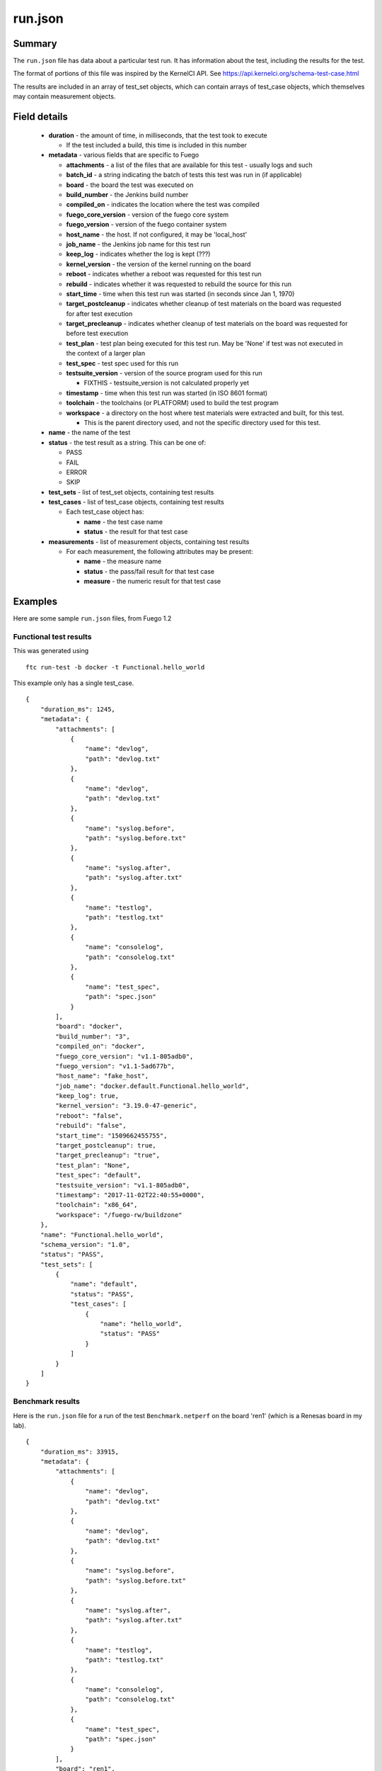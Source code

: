 .. _run_json:

###########
run.json
###########

===========
Summary
===========

The ``run.json`` file has data about a particular test run.  It has
information about the test, including the results for the test.

The format of portions of this file was inspired by the KernelCI API.
See `<https://api.kernelci.org/schema-test-case.html>`_

The results are included in an array of test_set objects, which can
contain arrays of test_case objects, which themselves may contain
measurement objects.


===================
Field details
===================

 * **duration** - the amount of time, in milliseconds, that the test
   took to execute

   * If the test included a build, this time is included in this number

 * **metadata** - various fields that are specific to Fuego

   * **attachments** - a list of the files that are available for this
     test - usually logs and such
   * **batch_id** - a string indicating the batch of tests this test was run
     in (if applicable)
   * **board** - the board the test was executed on
   * **build_number** - the Jenkins build number
   * **compiled_on** - indicates the location where the test was compiled
   * **fuego_core_version** - version of the fuego core system
   * **fuego_version** - version of the fuego container system
   * **host_name** - the host.  If not configured, it may be 'local_host'
   * **job_name** - the Jenkins job name for this test run
   * **keep_log** - indicates whether the log is kept (???)
   * **kernel_version** - the version of the kernel running on the board
   * **reboot** - indicates whether a reboot was requested for this test run
   * **rebuild** - indicates whether it was requested to rebuild the source
     for this run
   * **start_time** - time when this test run was started (in seconds since
     Jan 1, 1970)
   * **target_postcleanup** - indicates whether cleanup of test materials on the
     board was requested for after test execution
   * **target_precleanup** - indicates whether cleanup of test materials on the
     board was requested for before test execution
   * **test_plan** - test plan being executed for this test run.  May be 'None'
     if test was not executed in the context of a larger plan
   * **test_spec** - test spec used for this run
   * **testsuite_version** - version of the source program used for this run

     * FIXTHIS - testsuite_version is not calculated properly yet

   * **timestamp** - time when this test run was started (in ISO 8601 format)
   * **toolchain** - the toolchains (or PLATFORM) used to build the test program
   * **workspace** - a directory on the host where test materials were extracted
     and built, for this test.

     * This is the parent directory used, and not the specific directory used for
       this test.

 * **name** - the name of the test
 * **status** - the test result as a string.  This can be one of:

   * PASS
   * FAIL
   * ERROR
   * SKIP

 * **test_sets** - list of test_set objects, containing test results
 * **test_cases** - list of test_case objects, containing test results

   * Each test_case object has:

     * **name** - the test case name
     * **status** - the result for that test case

 * **measurements** - list of measurement objects, containing test results

   * For each measurement, the following attributes may be present:

     * **name** - the measure name
     * **status** - the pass/fail result for that test case
     * **measure** - the numeric result for that test case

============
Examples
============

Here are some sample ``run.json`` files, from Fuego 1.2


Functional test results
=============================

This was generated using

::

 ftc run-test -b docker -t Functional.hello_world

This example only has a single test_case.

::

  {
      "duration_ms": 1245,
      "metadata": {
          "attachments": [
              {
                  "name": "devlog",
                  "path": "devlog.txt"
              },
              {
                  "name": "devlog",
                  "path": "devlog.txt"
              },
              {
                  "name": "syslog.before",
                  "path": "syslog.before.txt"
              },
              {
                  "name": "syslog.after",
                  "path": "syslog.after.txt"
              },
              {
                  "name": "testlog",
                  "path": "testlog.txt"
              },
              {
                  "name": "consolelog",
                  "path": "consolelog.txt"
              },
              {
                  "name": "test_spec",
                  "path": "spec.json"
              }
          ],
          "board": "docker",
          "build_number": "3",
          "compiled_on": "docker",
          "fuego_core_version": "v1.1-805adb0",
          "fuego_version": "v1.1-5ad677b",
          "host_name": "fake_host",
          "job_name": "docker.default.Functional.hello_world",
          "keep_log": true,
          "kernel_version": "3.19.0-47-generic",
          "reboot": "false",
          "rebuild": "false",
          "start_time": "1509662455755",
          "target_postcleanup": true,
          "target_precleanup": "true",
          "test_plan": "None",
          "test_spec": "default",
          "testsuite_version": "v1.1-805adb0",
          "timestamp": "2017-11-02T22:40:55+0000",
          "toolchain": "x86_64",
          "workspace": "/fuego-rw/buildzone"
      },
      "name": "Functional.hello_world",
      "schema_version": "1.0",
      "status": "PASS",
      "test_sets": [
          {
              "name": "default",
              "status": "PASS",
              "test_cases": [
                  {
                      "name": "hello_world",
                      "status": "PASS"
                  }
              ]
          }
      ]
  }



Benchmark results
=======================

Here is the ``run.json`` file for a run of the test ``Benchmark.netperf``
on the board 'ren1' (which is a Renesas board in my lab).

::

  {
      "duration_ms": 33915,
      "metadata": {
          "attachments": [
              {
                  "name": "devlog",
                  "path": "devlog.txt"
              },
              {
                  "name": "devlog",
                  "path": "devlog.txt"
              },
              {
                  "name": "syslog.before",
                  "path": "syslog.before.txt"
              },
              {
                  "name": "syslog.after",
                  "path": "syslog.after.txt"
              },
              {
                  "name": "testlog",
                  "path": "testlog.txt"
              },
              {
                  "name": "consolelog",
                  "path": "consolelog.txt"
              },
              {
                  "name": "test_spec",
                  "path": "spec.json"
              }
          ],
          "board": "ren1",
          "build_number": "3",
          "compiled_on": "docker",
          "fuego_core_version": "v1.2.0",
          "fuego_version": "v1.2.0",
          "host_name": "local_host",
          "job_name": "ren1.default.Benchmark.netperf",
          "keep_log": true,
          "kernel_version": "4.9.0-yocto-standard",
          "reboot": "false",
          "rebuild": "false",
          "start_time": "1509669904085",
          "target_postcleanup": true,
          "target_precleanup": "true",
          "test_plan": "None",
          "test_spec": "default",
          "testsuite_version": "v1.1-805adb0",
          "timestamp": "2017-11-03T00:45:04+0000",
          "toolchain": "poky-aarch64",
          "workspace": "/fuego-rw/buildzone"
      },
      "name": "Benchmark.netperf",
      "schema_version": "1.0",
      "status": "PASS",
      "test_sets": [
          {
              "name": "default",
              "status": "PASS",
              "test_cases": [
                  {
                      "measurements": [
                          {
                              "measure": 928.51,
                              "name": "net",
                              "status": "PASS"
                          },
                          {
                              "measure": 59.43,
                              "name": "cpu",
                              "status": "PASS"
                          }
                      ],
                      "name": "MIGRATED_TCP_STREAM",
                      "status": "PASS"
                  },
                  {
                      "measurements": [
                          {
                              "measure": 934.1,
                              "name": "net",
                              "status": "PASS"
                          },
                          {
                              "measure": 56.61,
                              "name": "cpu",
                              "status": "PASS"
                          }
                      ],
                      "name": "MIGRATED_TCP_MAERTS",
                      "status": "PASS"
                  }
              ]
          }
      ]
  }

